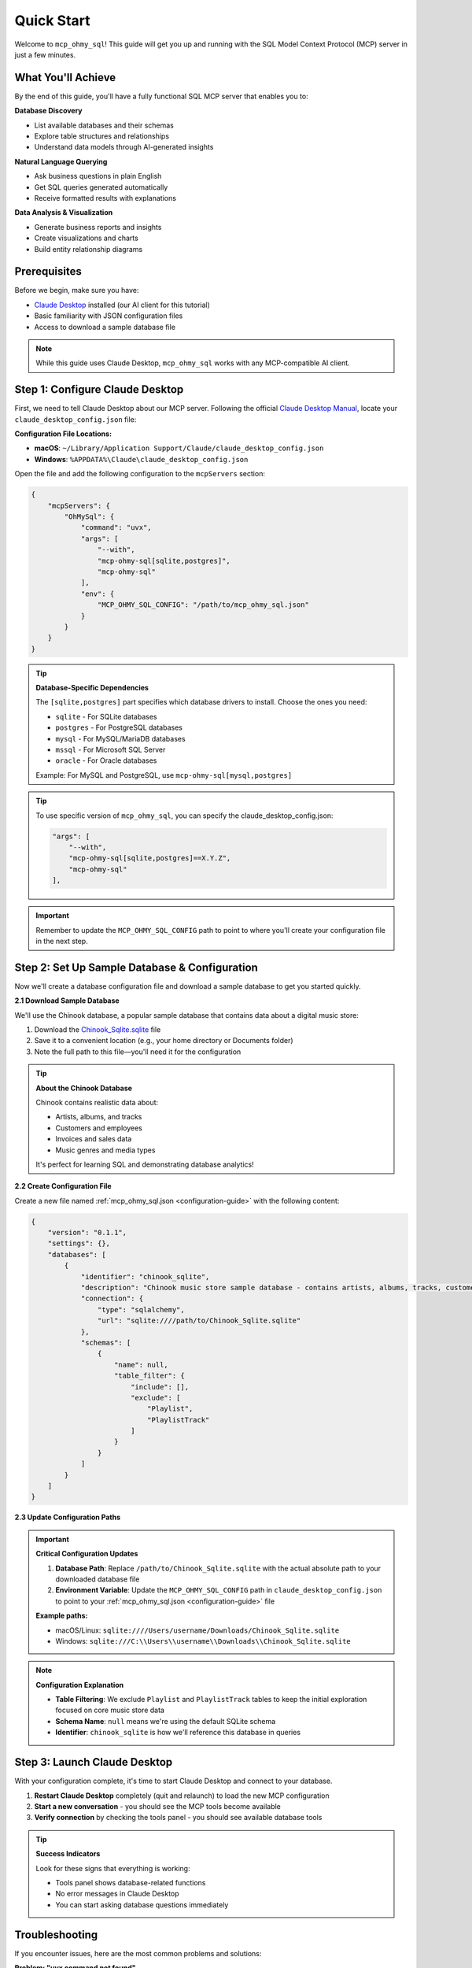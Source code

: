 Quick Start
==============================================================================
Welcome to ``mcp_ohmy_sql``! This guide will get you up and running with the SQL Model Context Protocol (MCP) server in just a few minutes.


What You'll Achieve
------------------------------------------------------------------------------
By the end of this guide, you'll have a fully functional SQL MCP server that enables you to:

**Database Discovery**

- List available databases and their schemas
- Explore table structures and relationships
- Understand data models through AI-generated insights

**Natural Language Querying**

- Ask business questions in plain English
- Get SQL queries generated automatically
- Receive formatted results with explanations

**Data Analysis & Visualization**

- Generate business reports and insights
- Create visualizations and charts
- Build entity relationship diagrams


Prerequisites
------------------------------------------------------------------------------
Before we begin, make sure you have:

- `Claude Desktop <https://claude.ai/download>`_ installed (our AI client for this tutorial)
- Basic familiarity with JSON configuration files
- Access to download a sample database file

.. note::

    While this guide uses Claude Desktop, ``mcp_ohmy_sql`` works with any MCP-compatible AI client.


Step 1: Configure Claude Desktop
------------------------------------------------------------------------------
First, we need to tell Claude Desktop about our MCP server. Following the official `Claude Desktop Manual <https://modelcontextprotocol.io/quickstart/user>`_, locate your ``claude_desktop_config.json`` file:

**Configuration File Locations:**

- **macOS**: ``~/Library/Application Support/Claude/claude_desktop_config.json``
- **Windows**: ``%APPDATA%\Claude\claude_desktop_config.json``

Open the file and add the following configuration to the ``mcpServers`` section:

.. code-block:: json

    {
        "mcpServers": {
            "OhMySql": {
                "command": "uvx",
                "args": [
                    "--with",
                    "mcp-ohmy-sql[sqlite,postgres]",
                    "mcp-ohmy-sql"
                ],
                "env": {
                    "MCP_OHMY_SQL_CONFIG": "/path/to/mcp_ohmy_sql.json"
                }
            }
        }
    }

.. tip::

    **Database-Specific Dependencies**
   
    The ``[sqlite,postgres]`` part specifies which database drivers to install. Choose the ones you need:
   
    - ``sqlite`` - For SQLite databases
    - ``postgres`` - For PostgreSQL databases
    - ``mysql`` - For MySQL/MariaDB databases
    - ``mssql`` - For Microsoft SQL Server
    - ``oracle`` - For Oracle databases
   
    Example: For MySQL and PostgreSQL, use ``mcp-ohmy-sql[mysql,postgres]``

.. tip::

    To use specific version of ``mcp_ohmy_sql``, you can specify the claude_desktop_config.json:

    .. code-block:: python

        "args": [
            "--with",
            "mcp-ohmy-sql[sqlite,postgres]==X.Y.Z",
            "mcp-ohmy-sql"
        ],

.. important::

    Remember to update the ``MCP_OHMY_SQL_CONFIG`` path to point to where you'll create your configuration file in the next step.


Step 2: Set Up Sample Database & Configuration
------------------------------------------------------------------------------
Now we'll create a database configuration file and download a sample database to get you started quickly.

**2.1 Download Sample Database**

We'll use the Chinook database, a popular sample database that contains data about a digital music store:

1. Download the `Chinook_Sqlite.sqlite <https://github.com/lerocha/chinook-database/releases/download/v1.4.5/Chinook_Sqlite.sqlite>`_ file
2. Save it to a convenient location (e.g., your home directory or Documents folder)
3. Note the full path to this file—you'll need it for the configuration

.. tip::

    **About the Chinook Database**
   
    Chinook contains realistic data about:

    - Artists, albums, and tracks
    - Customers and employees
    - Invoices and sales data
    - Music genres and media types
   
    It's perfect for learning SQL and demonstrating database analytics!

**2.2 Create Configuration File**

Create a new file named :ref:`mcp_ohmy_sql.json <configuration-guide>` with the following content:

.. code-block:: json

    {
        "version": "0.1.1",
        "settings": {},
        "databases": [
            {
                "identifier": "chinook_sqlite",
                "description": "Chinook music store sample database - contains artists, albums, tracks, customers, and sales data",
                "connection": {
                    "type": "sqlalchemy",
                    "url": "sqlite:////path/to/Chinook_Sqlite.sqlite"
                },
                "schemas": [
                    {
                        "name": null,
                        "table_filter": {
                            "include": [],
                            "exclude": [
                                "Playlist",
                                "PlaylistTrack"
                            ]
                        }
                    }
                ]
            }
        ]
    }

.. seealso::

    See :ref:`configuration-guide` for a complete reference on the configuration options available in :ref:`mcp_ohmy_sql.json <configuration-guide>`.

**2.3 Update Configuration Paths**

.. important::

    **Critical Configuration Updates**
   
    1. **Database Path**: Replace ``/path/to/Chinook_Sqlite.sqlite`` with the actual absolute path to your downloaded database file
    2. **Environment Variable**: Update the ``MCP_OHMY_SQL_CONFIG`` path in ``claude_desktop_config.json`` to point to your :ref:`mcp_ohmy_sql.json <configuration-guide>` file
   
    **Example paths:**
   
    - macOS/Linux: ``sqlite:////Users/username/Downloads/Chinook_Sqlite.sqlite``
    - Windows: ``sqlite:///C:\\Users\\username\\Downloads\\Chinook_Sqlite.sqlite``

.. note::

    **Configuration Explanation**
   
    - **Table Filtering**: We exclude ``Playlist`` and ``PlaylistTrack`` tables to keep the initial exploration focused on core music store data
    - **Schema Name**: ``null`` means we're using the default SQLite schema
    - **Identifier**: ``chinook_sqlite`` is how we'll reference this database in queries


Step 3: Launch Claude Desktop
------------------------------------------------------------------------------
With your configuration complete, it's time to start Claude Desktop and connect to your database.

1. **Restart Claude Desktop** completely (quit and relaunch) to load the new MCP configuration
2. **Start a new conversation** - you should see the MCP tools become available
3. **Verify connection** by checking the tools panel - you should see available database tools

.. image:: ./01-Launch-Claude-Desktop.png
    :alt: Claude Desktop showing available MCP tools including database functions

.. tip::

    **Success Indicators**
   
    Look for these signs that everything is working:
   
    - Tools panel shows database-related functions
    - No error messages in Claude Desktop
    - You can start asking database questions immediately


Troubleshooting
------------------------------------------------------------------------------
If you encounter issues, here are the most common problems and solutions:

.. image:: ./02-Trouble-Shooting.png
    :alt: Common troubleshooting scenarios

**Problem: "uvx command not found"**

This means the ``uvx`` package manager isn't installed or available in your system PATH.

.. code-block:: bash

    # Install uvx
    pip install uv

    # Test installation
    uvx --version

If the global installation doesn't work, you can specify the absolute path in your Claude configuration:

.. code-block:: json

    {
        "command": "/path/to/uvx",
        "args": ["--with", "mcp-ohmy-sql[sqlite]", "mcp-ohmy-sql"]
    }

**Problem: "Claude Desktop cannot connect to the MCP server"**

First, ensure you have the latest version of `uv <https://github.com/astral-sh/uv>`_ installed. If you encounter error messages related to ``claude_desktop_config.json``, this typically indicates that the uv command is not properly recognizing your MCP server configuration.

Otherwise, this is usually a configuration issue. Check these items:

1. **Verify JSON syntax** - Ensure your :ref:`mcp_ohmy_sql.json <configuration-guide>` file is valid JSON
2. **Check file paths** - Confirm all paths are absolute and accessible
3. **Test database connection** independently:

.. code-block:: python

    import sqlalchemy as sa

    # Test your exact connection string
    engine = sa.create_engine("sqlite:////your/path/to/Chinook_Sqlite.sqlite")
    with engine.connect() as conn:
       result = conn.execute(sa.text("SELECT 1"))
       print("Database connection successful:", result.fetchone())

**Problem: "No tools available" or missing database functions**

- Restart Claude Desktop completely (not just refresh)
- Check the Claude Desktop logs for detailed error messages
- Verify the ``MCP_OHMY_SQL_CONFIG`` environment variable path is correct


Exploring Your Database with AI
------------------------------------------------------------------------------
Now comes the exciting part! Let's explore what you can do with your connected database. The following examples show real interactions with the Chinook database using natural language.

**What You Can Do:**

**Database Discovery**

- List available databases and schemas
- Explore table structures and relationships
- Understand your data model

**Business Intelligence**

- Ask complex business questions in plain English
- Get automatically generated SQL queries
- Receive formatted results with insights

**Data Visualization**

- Create charts and reports
- Generate entity relationship diagrams
- Export results for presentations


**Example 1: Discover Your Data**
~~~~~~~~~~~~~~~~~~~~~~~~~~~~~~~~~~~~~~~~~~~~~~~~~~~~~~~~~~~~~~~~~~~~~~~~~~~~~~
Start by asking AI what's available in your database:

    *"Tell me about all databases I have"*

.. image:: ./11-List-Databases.png
    :alt: Claude listing available databases with descriptions

As you can see, AI uses the ``list_databases`` tool to show your configured databases. In this case, we have both SQLite and PostgreSQL versions of the Chinook database available.


**Example 2: Understand Your Schema**
~~~~~~~~~~~~~~~~~~~~~~~~~~~~~~~~~~~~~~~~~~~~~~~~~~~~~~~~~~~~~~~~~~~~~~~~~~~~~~
Next, explore the structure of your database:

    *"Show me the schema details of the chinook database"*

.. image:: ./12-Get-Database-Schema-Details.png
    :alt: Claude displaying detailed database schema information

AI retrieves the complete schema structure, showing tables, columns, data types, and relationships. This gives you a comprehensive understanding of your data model.

.. dropdown:: Sample Database Schema Details

    .. code-block:: typescript

        Database chinook sqlite(
          Schema default(
            Table Album(
              AlbumId:INT*PK*NN,
              Title:STR*NN,
              ArtistId:INT*NN*FK->Artist.ArtistId,
            )
            Table Artist(
              ArtistId:INT*PK*NN,
              Name:STR,
            )
            Table Customer(
              CustomerId:INT*PK*NN,
              FirstName:STR*NN,
              LastName:STR*NN,
              Company:STR,
              Address:STR,
              City:STR,
              State:STR,
              Country:STR,
              PostalCode:STR,
              Phone:STR,
              Fax:STR,
              Email:STR*NN,
              SupportRepId:INT*FK->Employee.EmployeeId,
            )
            Table Employee(
              EmployeeId:INT*PK*NN,
              LastName:STR*NN,
              FirstName:STR*NN,
              Title:STR,
              ReportsTo:INT*FK->Employee.EmployeeId,
              BirthDate:DT,
              HireDate:DT,
              Address:STR,
              City:STR,
              State:STR,
              Country:STR,
              PostalCode:STR,
              Phone:STR,
              Fax:STR,
              Email:STR,
            )
            Table Genre(
              GenreId:INT*PK*NN,
              Name:STR,
            )
            Table Invoice(
              InvoiceId:INT*PK*NN,
              CustomerId:INT*NN*FK->Customer.CustomerId,
              InvoiceDate:DT*NN,
              BillingAddress:STR,
              BillingCity:STR,
              BillingState:STR,
              BillingCountry:STR,
              BillingPostalCode:STR,
              Total:DEC*NN,
            )
            Table InvoiceLine(
              InvoiceLineId:INT*PK*NN,
              InvoiceId:INT*NN*FK->Invoice.InvoiceId,
              TrackId:INT*NN*FK->Track.TrackId,
              UnitPrice:DEC*NN,
              Quantity:INT*NN,
            )
            Table Track(
              TrackId:INT*PK*NN,
              Name:STR*NN,
              AlbumId:INT*FK->Album.AlbumId,
              MediaTypeId:INT*NN*FK->MediaType.MediaTypeId,
              GenreId:INT*FK->Genre.GenreId,
              Composer:STR,
              Milliseconds:INT*NN,
              Bytes:INT,
              UnitPrice:DEC*NN,
            )
            Table MediaType(
              MediaTypeId:INT*PK*NN,
              Name:STR,
            )
            View AlbumSalesStats(
              AlbumId:INT,
              AlbumTitle:STR,
              ArtistName:STR,
              TotalSales:INT,
              TotalQuantity:INT,
              TotalRevenue:DEC,
              AvgTrackPrice:DEC,
              TracksInAlbum:INT,
            )
          )
        )
        Database chinook postgres(
          Schema default(
            Table Employee(
              EmployeeId:INT*PK*NN,
              LastName:STR*NN,
              FirstName:STR*NN,
              Title:STR,
              ReportsTo:INT*FK->Employee.EmployeeId,
              BirthDate:TS,
              HireDate:TS,
              Address:STR,
              City:STR,
              State:STR,
              Country:STR,
              PostalCode:STR,
              Phone:STR,
              Fax:STR,
              Email:STR,
            )
            Table Artist(
              ArtistId:INT*PK*NN,
              Name:STR,
            )
            Table Album(
              AlbumId:INT*PK*NN,
              Title:STR*NN,
              ArtistId:INT*NN*FK->Artist.ArtistId,
            )
            Table Customer(
              CustomerId:INT*PK*NN,
              FirstName:STR*NN,
              LastName:STR*NN,
              Company:STR,
              Address:STR,
              City:STR,
              State:STR,
              Country:STR,
              PostalCode:STR,
              Phone:STR,
              Fax:STR,
              Email:STR*NN,
              SupportRepId:INT*FK->Employee.EmployeeId,
            )
            Table Track(
              TrackId:INT*PK*NN,
              Name:STR*NN,
              AlbumId:INT*FK->Album.AlbumId,
              MediaTypeId:INT*NN*FK->MediaType.MediaTypeId,
              GenreId:INT*FK->Genre.GenreId,
              Composer:STR,
              Milliseconds:INT*NN,
              Bytes:INT,
              UnitPrice:DEC*NN,
            )
            Table Genre(
              GenreId:INT*PK*NN,
              Name:STR,
            )
            Table MediaType(
              MediaTypeId:INT*PK*NN,
              Name:STR,
            )
            Table Invoice(
              InvoiceId:INT*PK*NN,
              CustomerId:INT*NN*FK->Customer.CustomerId,
              InvoiceDate:TS*NN,
              BillingAddress:STR,
              BillingCity:STR,
              BillingState:STR,
              BillingCountry:STR,
              BillingPostalCode:STR,
              Total:DEC*NN,
            )
            Table InvoiceLine(
              InvoiceLineId:INT*PK*NN,
              InvoiceId:INT*NN*FK->Invoice.InvoiceId,
              TrackId:INT*NN*FK->Track.TrackId,
              UnitPrice:DEC*NN,
              Quantity:INT*NN,
            )
            View AlbumSalesStats(
              AlbumId:INT,
              AlbumTitle:STR,
              ArtistName:STR,
              TotalSales:INT,
              TotalQuantity:INT,
              TotalRevenue:DEC,
              AvgTrackPrice:DEC,
              TracksInAlbum:INT,
            )
          )
        )




**Example 3: Ask Business Questions**
~~~~~~~~~~~~~~~~~~~~~~~~~~~~~~~~~~~~~~~~~~~~~~~~~~~~~~~~~~~~~~~~~~~~~~~~~~~~~~
This is where the magic happens—ask real business questions in natural language:

    *"Find me the top 3 sales albums"*

.. image:: ./13-Ask-Business-Question.png
    :alt: Claude executing a complex business query and showing results

.. dropdown:: AI writen SQL query

    .. code-block:: sql

        SELECT
            AlbumTitle,
            ArtistName,
            TotalRevenue,
            TotalQuantity,
            TracksInAlbum
        FROM AlbumSalesStats
        ORDER BY TotalRevenue DESC
        LIMIT 3

.. dropdown:: Encoded Query Result

    .. code-block:: markdown

        # Execution Time
        0.014 seconds

        # Query Result
        | AlbumTitle                               | ArtistName                     |   TotalRevenue |   TotalQuantity |   TracksInAlbum |
        |:-----------------------------------------|:-------------------------------|---------------:|----------------:|----------------:|
        | Battlestar Galactica (Classic), Season 1 | Battlestar Galactica (Classic) |        35.8200 |              18 |              24 |
        | The Office, Season 3                     | The Office                     |        31.8400 |              16 |              25 |
        | Minha Historia                           | Chico Buarque                  |        26.7300 |              27 |              34 |

AI automatically:

1. Understands your business question
2. Writes the appropriate SQL query
3. Executes it against your database
4. Formats the results clearly
5. Provides insights about the data


**Example 4: Create Visual Reports**
~~~~~~~~~~~~~~~~~~~~~~~~~~~~~~~~~~~~~~~~~~~~~~~~~~~~~~~~~~~~~~~~~~~~~~~~~~~~~~
Generate visual reports and charts from your data:

    *"Create a visualization showing sales trends"*

.. image:: ./14-Visualize-Data.png
    :alt: Claude generating charts and visual reports from database data

AI can create various types of visualizations including bar charts, pie charts, and trend analyses—all from your database data.


**Example 5: Generate ER Diagrams**
~~~~~~~~~~~~~~~~~~~~~~~~~~~~~~~~~~~~~~~~~~~~~~~~~~~~~~~~~~~~~~~~~~~~~~~~~~~~~~
Understand your data relationships visually:

    *"Create an entity relationship diagram for the music store database"*

.. image:: ./15-Visualize-Relationship.png
    :alt: Claude generating an entity relationship diagram

AI generates professional ER diagrams showing how your tables connect, helping you understand the database structure at a glance.


What's Next?
------------------------------------------------------------------------------
Congratulations! You now have a fully functional AI-powered database assistant. Here's how to expand your setup and unlock more capabilities:


Immediate Next Steps
~~~~~~~~~~~~~~~~~~~~~~~~~~~~~~~~~~~~~~~~~~~~~~~~~~~~~~~~~~~~~~~~~~~~~~~~~~~~~~
**Try More Queries**

Start experimenting with different types of questions:
    
- *"What are the most popular music genres by sales?"*
- *"Show me customer demographics by country"*
- *"Which employees have the highest sales performance?"*
- *"Create a report showing revenue trends over time"*

**Connect Your Own Databases**

Replace the sample Chinook database with your real data:
    
- Update the connection URL in your configuration
- Add multiple databases for different environments
- Configure table filters to control access


Advanced Configuration
~~~~~~~~~~~~~~~~~~~~~~~~~~~~~~~~~~~~~~~~~~~~~~~~~~~~~~~~~~~~~~~~~~~~~~~~~~~~~~
**Multi-Database Setup**

Connect to multiple databases simultaneously:

.. code-block:: python

    {
        "databases": [
            {
                "identifier": "production_db",
                "description": "Production PostgreSQL database",
                "connection": {"type": "sqlalchemy", ...}
            },
            {
                "identifier": "analytics_db",
                "description": "Analytics warehouse",
                "connection": {"type": "sqlalchemy", ...}
            }
        ]
    }

**Security & Access Control**

- Set up table filtering to filter out irrelevant data
- Configure read-only database users
- Use environment variables for database credentials

**Performance Optimization**

- Set up query timeouts and result limits
- Monitor query performance and optimize slow operations


**Real-World Applications**
~~~~~~~~~~~~~~~~~~~~~~~~~~~~~~~~~~~~~~~~~~~~~~~~~~~~~~~~~~~~~~~~~~~~~~~~~~~~~~
**Business Analytics**
    Use natural language to generate business reports, analyze trends, and create executive dashboards directly from your operational databases.

**Data Exploration**
    Quickly understand new datasets, discover data quality issues, and explore relationships between tables without writing complex SQL.

**Reporting Automation**
    Create automated reports by asking AI to generate and format query results, export to files, and schedule regular data exports.

**Database Documentation**
    Generate comprehensive database documentation, ER diagrams, and data dictionaries automatically from your schema.

Ready to transform how you work with data? Start with your own databases and see what insights you can uncover!
